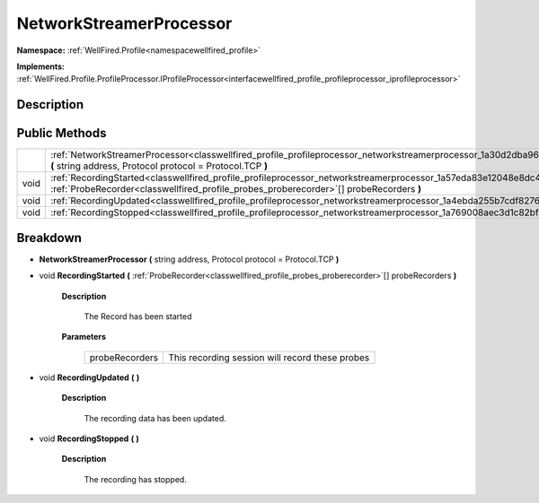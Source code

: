 .. _classwellfired_profile_profileprocessor_networkstreamerprocessor:

NetworkStreamerProcessor
=========================

**Namespace:** :ref:`WellFired.Profile<namespacewellfired_profile>`

**Implements:** :ref:`WellFired.Profile.ProfileProcessor.IProfileProcessor<interfacewellfired_profile_profileprocessor_iprofileprocessor>`


Description
------------



Public Methods
---------------

+-------------+------------------------------------------------------------------------------------------------------------------------------------------------------------------------------------------------------------------------------+
|             |:ref:`NetworkStreamerProcessor<classwellfired_profile_profileprocessor_networkstreamerprocessor_1a30d2dba966dc0c0988b6dd45e731da53>` **(** string address, Protocol protocol = Protocol.TCP **)**                             |
+-------------+------------------------------------------------------------------------------------------------------------------------------------------------------------------------------------------------------------------------------+
|void         |:ref:`RecordingStarted<classwellfired_profile_profileprocessor_networkstreamerprocessor_1a57eda83e12048e8dc4815baaa29890d5>` **(** :ref:`ProbeRecorder<classwellfired_profile_probes_proberecorder>`[] probeRecorders **)**   |
+-------------+------------------------------------------------------------------------------------------------------------------------------------------------------------------------------------------------------------------------------+
|void         |:ref:`RecordingUpdated<classwellfired_profile_profileprocessor_networkstreamerprocessor_1a4ebda255b7cdf8276ec705e25987d574>` **(**  **)**                                                                                     |
+-------------+------------------------------------------------------------------------------------------------------------------------------------------------------------------------------------------------------------------------------+
|void         |:ref:`RecordingStopped<classwellfired_profile_profileprocessor_networkstreamerprocessor_1a769008aec3d1c82bf0fc1d178889f5e6>` **(**  **)**                                                                                     |
+-------------+------------------------------------------------------------------------------------------------------------------------------------------------------------------------------------------------------------------------------+

Breakdown
----------

.. _classwellfired_profile_profileprocessor_networkstreamerprocessor_1a30d2dba966dc0c0988b6dd45e731da53:

-  **NetworkStreamerProcessor** **(** string address, Protocol protocol = Protocol.TCP **)**

.. _classwellfired_profile_profileprocessor_networkstreamerprocessor_1a57eda83e12048e8dc4815baaa29890d5:

- void **RecordingStarted** **(** :ref:`ProbeRecorder<classwellfired_profile_probes_proberecorder>`[] probeRecorders **)**

    **Description**

        The Record has been started 

    **Parameters**

        +-----------------+--------------------------------------------------+
        |probeRecorders   |This recording session will record these probes   |
        +-----------------+--------------------------------------------------+
        
.. _classwellfired_profile_profileprocessor_networkstreamerprocessor_1a4ebda255b7cdf8276ec705e25987d574:

- void **RecordingUpdated** **(**  **)**

    **Description**

        The recording data has been updated. 

.. _classwellfired_profile_profileprocessor_networkstreamerprocessor_1a769008aec3d1c82bf0fc1d178889f5e6:

- void **RecordingStopped** **(**  **)**

    **Description**

        The recording has stopped. 

